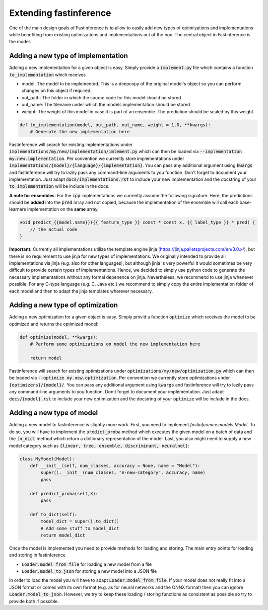 .. _extending-label:

Extending fastinference
=======================

One of the main design goals of Fastinference is to allow to easily add new types of optimizations and implementations while benefiting from existing optimizations and implementations out of the box. The central object in Fastinference is the model.  

Adding a new type of implementation
-----------------------------------

Adding a new implementation for a given object is easy. Simply provide a :code:`implement.py` file which contains a function :code:`to_implementation` which receives 

- model: The model to be implemented. This is a deepcopy of the original model's object so you can perform changes on this object if required. 
- out_path: The folder in which the source code for this model should be stored
- out_name: The filename under which the models implementation should be stored
- weight: The weight of this model in case it is part of an ensemble. The prediction should be scaled by this weight.

.. code-block:: python

    def to_implementation(model, out_path, out_name, weight = 1.0, **kwargs):
        # Generate the new implementation here

Fastinference will search for existing implementations under :code:`implementations/my/new/implementation/imlement.py` which can then be loaded via :code:`--implementation my.new.implementation`. Per convention we currently store implementations under :code:`implementations/{model}/{language}/{implementation}`. You can pass any additional argument using :code:`kwargs` and fastinference will try to lazily pass any command-line arguments to you function. Don't forget to document your implementation. Just adapt :code:`docs/implementations.rst` to include your new implementation and the docstring of your :code:`to_implementation` will be include in the docs.

**A note for ensembles**: For the :code:`cpp` implementations we currently assume the following signature. Here, the predictions should be **added** into the :code:`pred` array and not copied, because the implementation of the ensemble will call each base-learners implementation on the **same** array.  

.. code-block:: c++

    void predict_{{model.name}}({{ feature_type }} const * const x, {{ label_type }} * pred) {
        // the actual code
    }

**Important:** Currently all implementations utilize the template engine jinja (https://jinja.palletsprojects.com/en/3.0.x/), but there is no requirement to use jinja for new types of implementations. We originally intended to provide all implementations via jinja (e.g. also for other languages), but although jinja is very powerful it would sometimes be very difficult to provide certain types of implementations. Hence, we decided to simply use python code to generate the necessary implementations without any formal depenence on jinja. Nevertheless, we recommend to use jinja whenever possible. For any C-type language (e.g. C, Java etc.) we recommend to simply copy the entire implementation folder of each model and then to adapt the jinja templates wherever necessary. 

Adding a new type of optimization
---------------------------------

Adding a new optimization for a given object is easy. Simply provid a function :code:`optimize` which receives   the model to be optimized and returns the optimized model: 

.. code-block:: python

    def optimize(model, **kwargs):
        # Perform some optimizations on model the new implementation here

        return model

Fastinference will search for existing optimizations under :code:`optimizations/my/new/optimization.py` which can then be loaded via :code:`--optimize my.new.optimization`. Per convention we currently store optimizations under :code:`{optimizers}/{model}/`. You can pass any additional argument using :code:`kwargs` and fastinference will try to lazily pass any command-line arguments to you function. Don't forget to document your implementation. Just adapt :code:`docs/{model}.rst` to include your new optimization and the docstring of your :code:`optimize` will be include in the docs.


Adding a new type of model
--------------------------

Adding a new model to fastinference is slightly more work. First, you need to implement `fastinference.models.Model`. To do so, you will have to implement the :code:`predict_proba` method which executes the given model on a batch of data and the :code:`to_dict` method which return a dictionary representation of the model. Last, you also might need to supply a new model category such as :code:`{linear, tree, ensemble, discriminant, neuralnet}`:

.. code-block:: python

    class MyModel(Model):
        def __init__(self, num_classes, accuracy = None, name = "Model"):
            super().__init__(num_classes, "A-new-category", accuracy, name)
            pass
        
        def predict_proba(self,X):
            pass
            
        def to_dict(self):
            model_dict = super().to_dict()
            # Add some stuff to model_dict
            return model_dict


Once the model is implemented you need to provide methods for loading and storing. The main entry points for loading and storing in fastinference 

- :code:`Loader.model_from_file` for loading a new model from a file
- :code:`Loader.model_to_json` for storing a new model into a JSON file

In order to load the model you will have to adapt :code:`Loader.model_from_file`. If your model does not really fit into a JSON format or comes with its own format (e.g. as for neural networks and the ONNX format) then you can ignore :code:`Loader.model_to_json`. However, we try to keep these loading / storing functions as consistent as possible so try to provide both if possible.